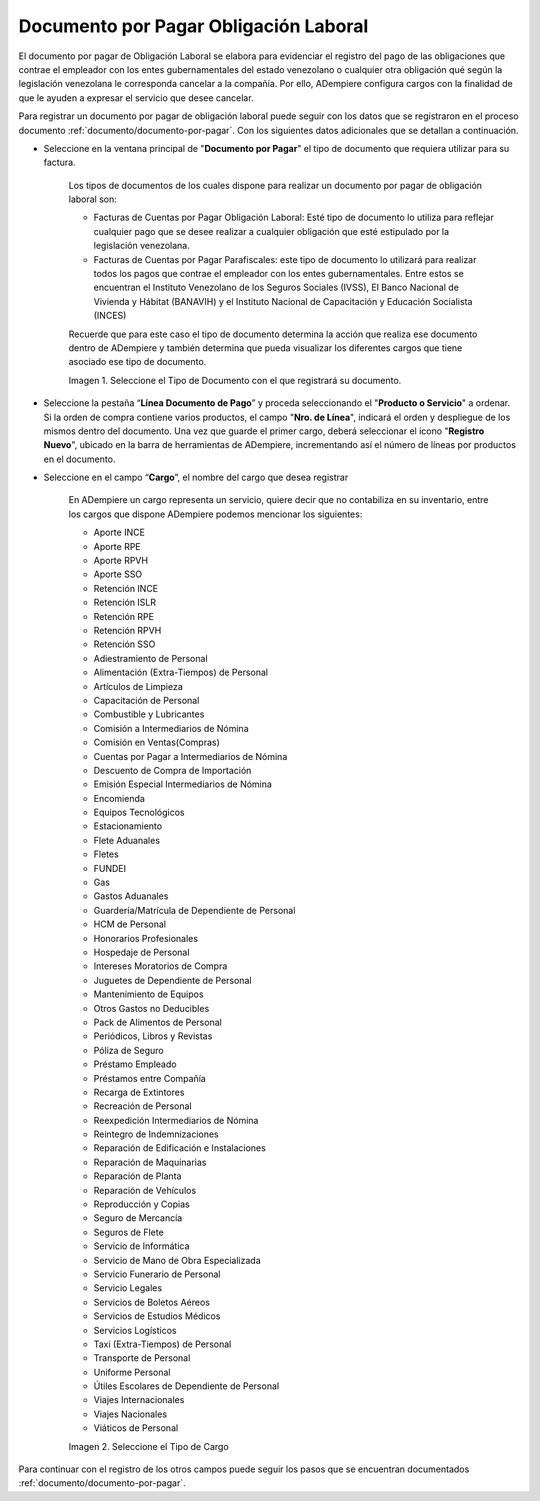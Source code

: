 .. |Tipo de Documento| image:: resources/Documentosporpagar.png
.. |Cargo| image:: resources/cargodoc.png

.. _documento/documento-por-pagar-obligación-laboral:
 
===========================================
**Documento por Pagar Obligación Laboral**
===========================================
 
El documento por pagar de Obligación Laboral se elabora para evidenciar el registro del pago de las obligaciones que contrae el empleador con los entes gubernamentales del estado venezolano o cualquier otra obligación qué según la legislación venezolana le corresponda cancelar a la compañía. Por ello, ADempiere configura cargos con la finalidad de que le ayuden a expresar el servicio que desee cancelar.
 
Para registrar un documento por pagar de obligación laboral puede seguir con los datos que se registraron en el proceso documento :ref:`documento/documento-por-pagar`. Con los siguientes datos adicionales que se detallan a continuación.
 
- Seleccione en la ventana principal de "**Documento por Pagar**" el tipo de documento que requiera utilizar para su factura.
 
    Los tipos de documentos de los cuales dispone para realizar un documento por pagar de obligación laboral son:
 
    - Facturas de Cuentas por Pagar Obligación Laboral: Esté tipo de documento lo utiliza para reflejar cualquier pago que se desee realizar a cualquier obligación que esté estipulado por la legislación venezolana.
    
    - Facturas de Cuentas por Pagar Parafiscales: este tipo de documento lo utilizará para realizar todos los pagos que contrae el empleador con los entes gubernamentales. Entre estos se encuentran el Instituto Venezolano de los Seguros Sociales (IVSS), El Banco Nacional de Vivienda y Hábitat (BANAVIH) y el Instituto Nacional de Capacitación y Educación Socialista (INCES)

    Recuerde que para este caso el tipo de documento determina la acción que realiza ese documento dentro de ADempiere y también determina  que pueda visualizar los diferentes cargos que tiene asociado ese tipo de documento.

    |Tipo de Documento|

    Imagen 1. Seleccione el Tipo de Documento con el que registrará su documento.

- Seleccione la pestaña “**Línea Documento de Pago**” y proceda seleccionando el "**Producto o Servicio**" a ordenar. Si la orden de compra contiene varios productos, el campo "**Nro. de Línea**", indicará el orden y despliegue de los mismos dentro del documento. Una vez que guarde el primer cargo, deberá seleccionar el icono "**Registro Nuevo**", ubicado en la barra de herramientas de ADempiere, incrementando así el número de líneas por productos en el documento.

- Seleccione en el campo “**Cargo**”, el nombre del cargo que desea registrar

    En ADempiere un cargo representa un servicio, quiere decir que no contabiliza en su inventario, entre los cargos que dispone ADempiere podemos mencionar los siguientes:

    - Aporte INCE
    - Aporte RPE
    - Aporte RPVH
    - Aporte SSO
    - Retención INCE
    - Retención ISLR
    - Retención RPE
    - Retención RPVH
    - Retención SSO
    - Adiestramiento de Personal
    - Alimentación (Extra-Tiempos) de Personal
    - Artículos de Limpieza
    - Capacitación de Personal
    - Combustible y Lubricantes
    - Comisión a Intermediarios de Nómina
    - Comisión en Ventas(Compras)
    - Cuentas por Pagar a  Intermediarios de Nómina
    - Descuento de Compra de Importación
    - Emisión Especial Intermediarios de Nómina
    - Encomienda
    - Equipos Tecnológicos
    - Estacionamiento
    - Flete Aduanales
    - Fletes
    - FUNDEI
    - Gas
    - Gastos Aduanales
    - Guardería/Matrícula de Dependiente de Personal
    - HCM de Personal
    - Honorarios Profesionales
    - Hospedaje de Personal
    - Intereses Moratorios de Compra
    - Juguetes de Dependiente de Personal
    - Mantenimiento de Equipos
    - Otros Gastos no Deducibles
    - Pack de Alimentos de Personal
    - Periódicos, Libros y Revistas
    - Póliza de Seguro
    - Préstamo Empleado
    - Préstamos entre Compañía
    - Recarga de Extintores
    - Recreación de Personal
    - Reexpedición Intermediarios de Nómina
    - Reintegro de Indemnizaciones
    - Reparación de Edificación e Instalaciones
    - Reparación de Maquinarias
    - Reparación de Planta
    - Reparación de Vehículos
    - Reproducción y Copias
    - Seguro de Mercancía
    - Seguros de Flete
    - Servicio de Informática
    - Servicio de Mano de Obra Especializada
    - Servicio Funerario de Personal
    - Servicio Legales
    - Servicios de Boletos Aéreos
    - Servicios de Estudios Médicos
    - Servicios Logísticos
    - Taxi (Extra-Tiempos) de Personal
    - Transporte de Personal
    - Uniforme Personal
    - Útiles Escolares de Dependiente de Personal
    - Viajes Internacionales
    - Viajes Nacionales
    - Viáticos de Personal
 
    |Cargo|

    Imagen 2. Seleccione el Tipo de Cargo

Para continuar con el registro de los otros campos puede seguir los pasos que se encuentran documentados  :ref:`documento/documento-por-pagar`.